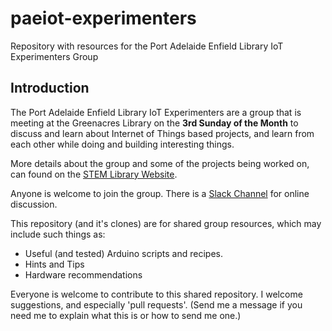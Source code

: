 * paeiot-experimenters
Repository with resources for the Port Adelaide Enfield Library IoT Experimenters Group

** Introduction

The Port Adelaide Enfield Library IoT Experimenters are a group that is meeting
at the Greenacres Library on the *3rd Sunday of the Month* to discuss and learn
about Internet of Things based projects, and learn from each other while doing
and building interesting things.

More details about the group and some of the projects being worked on, can found
on the [[https://stemlibrary.space/iot/][STEM Library Website]].

Anyone is welcome to join the group. There is a [[https://iotexperimenter.slack.com/][Slack Channel]] for online discussion.

This repository (and it's clones) are for shared group resources, which may
include such things as:

- Useful (and tested) Arduino scripts and recipes.
- Hints and Tips
- Hardware recommendations

Everyone is welcome to contribute to this shared repository. I welcome
suggestions, and especially 'pull requests'. (Send me a message if you need me
to explain what this is or how to send me one.)

